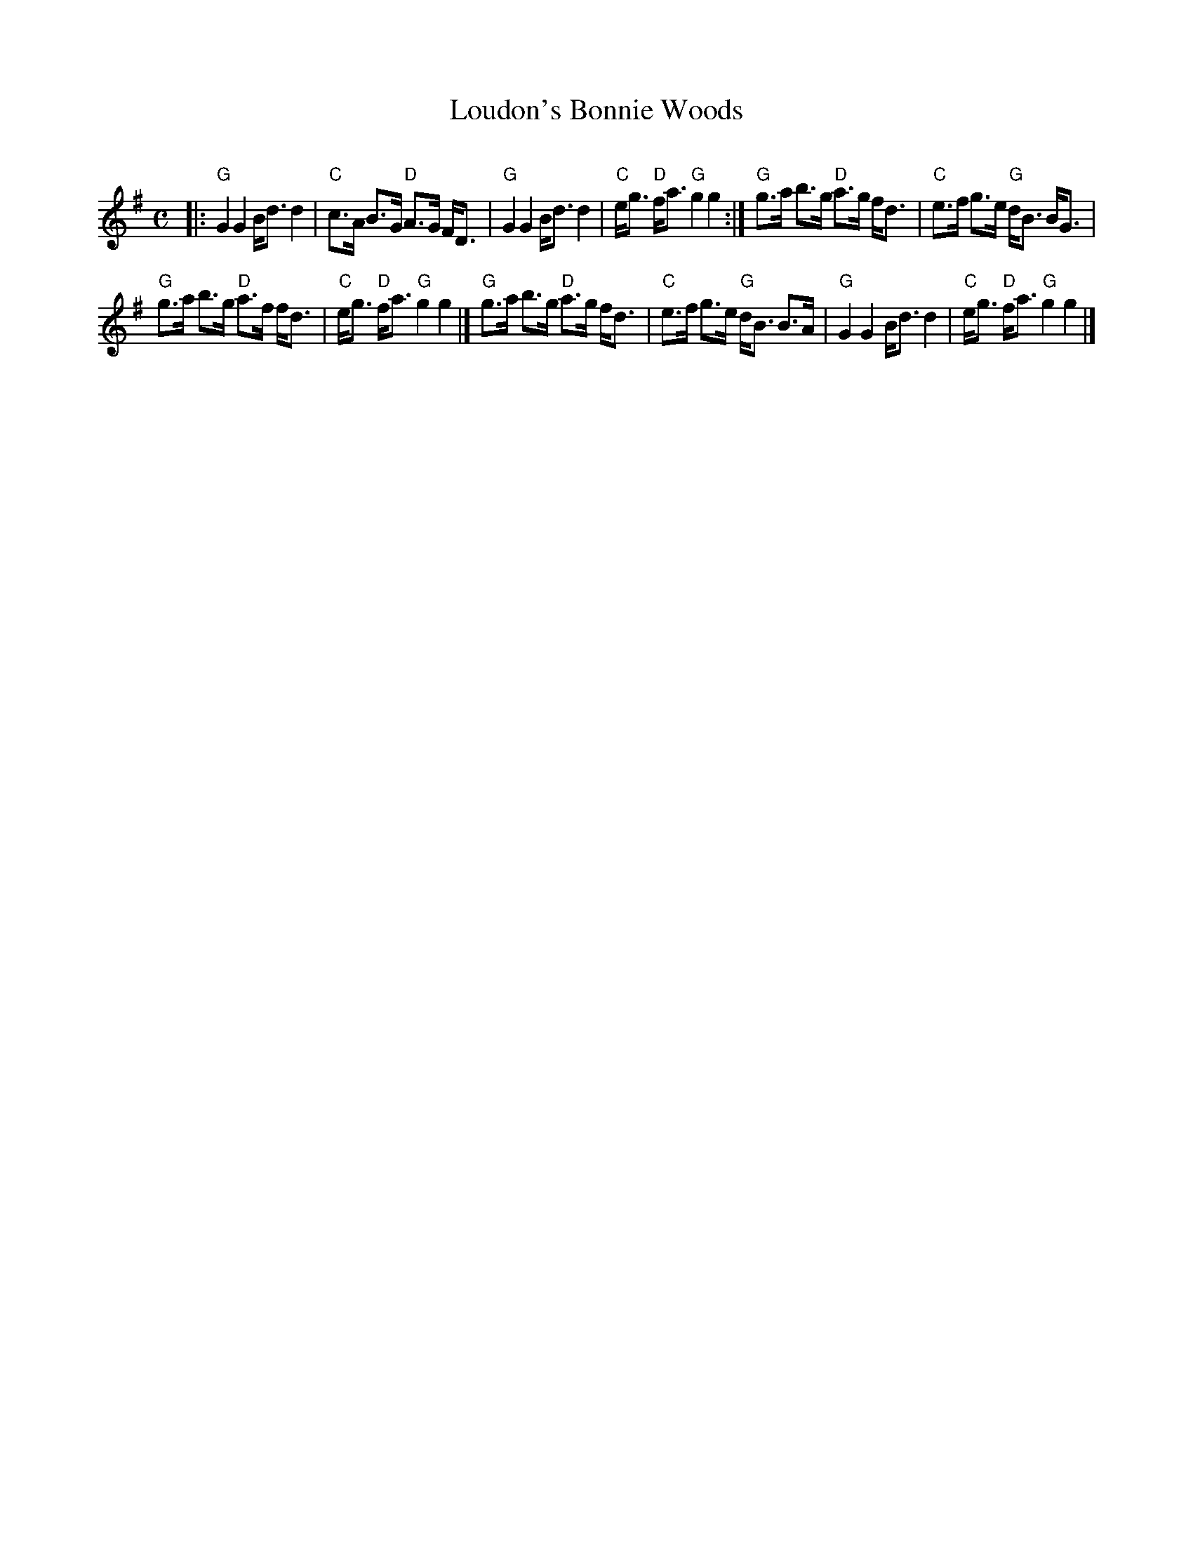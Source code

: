 X: 1
T: Loudon's Bonnie Woods
C:
S: BSFC Tune Book XXVII-18
R: strathspey
Z: 2016 John Chambers <jc:trillian.mit.edu>
M: C
L: 1/8
K: G
|:\
"G"G2 G2 B<d d2 | "C"c>A B>G "D"A>G F<D |\
"G"G2 G2 B<d d2 | "C"e<g "D"f<a "G"g2 g2 :|\
"G"g>a b>g "D"a>g f<d | "C"e>f g>e "G"d<B B<G |
"G"g>a b>g "D"a>f f<d | "C"e<g "D"f<a "G"g2 g2 |]\
"G"g>a b>g "D"a>g f<d | "C"e>f g>e "G"d<B B>A |\
"G"G2 G2 B<d d2 | "C"e<g "D"f<a "G"g2 g2 |]
